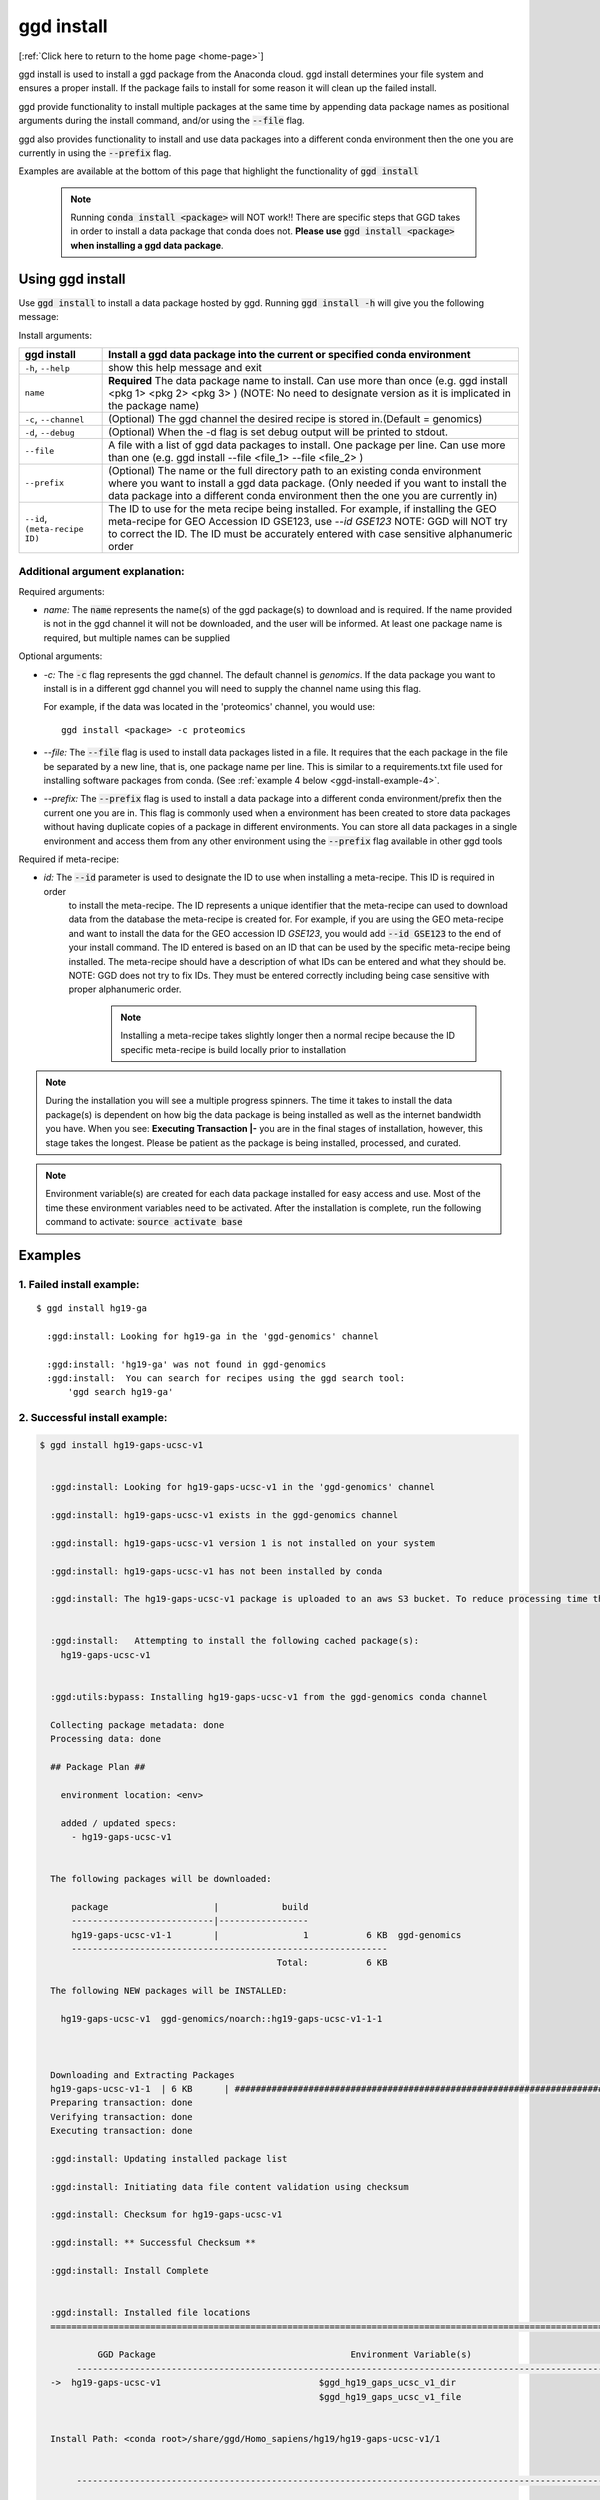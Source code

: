 .. _ggd-install:

ggd install
===========

[:ref:`Click here to return to the home page <home-page>`]

ggd install is used to install a ggd package from the Anaconda cloud. ggd install determines your file system and ensures
a proper install. If the package fails to install for some reason it will clean up the failed install.

ggd provide functionality to install multiple packages at the same time by appending data package names as positional arguments 
during the install command, and/or using the :code:`--file` flag. 

ggd also provides functionality to install and use data packages into a different conda environment then the one you are currently
in using the :code:`--prefix` flag. 

Examples are available at the bottom of this page that highlight the functionality of :code:`ggd install`

    .. note::

        Running :code:`conda install <package>` will NOT work!! There are specific steps that GGD takes in order to install a 
        data package that conda does not. **Please use** :code:`ggd install <package>` **when installing a ggd data package**.


Using ggd install
-----------------
Use :code:`ggd install` to install a data package hosted by ggd.
Running :code:`ggd install -h` will give you the following message:


Install arguments:

+-------------------------+---------------------------------------------------------------------------------------------------+
| ggd install             | Install a ggd data package into the current or specified conda environment                        |
+=========================+===================================================================================================+
| ``-h``, ``--help``      | show this help message and exit                                                                   |
+-------------------------+---------------------------------------------------------------------------------------------------+
| ``name``                | **Required** The data package name to install. Can use more than                                  |
|                         | once (e.g. ggd install <pkg 1> <pkg 2> <pkg 3> )                                                  |
|                         | (NOTE: No need to designate version as it is                                                      |
|                         | implicated in the package name)                                                                   |
+-------------------------+---------------------------------------------------------------------------------------------------+
| ``-c``, ``--channel``   | (Optional) The ggd channel the desired recipe is stored in.(Default = genomics)                   |
+-------------------------+---------------------------------------------------------------------------------------------------+
| ``-d``, ``--debug``     | (Optional) When the -d flag is set debug output will be printed to stdout.                        |
+-------------------------+---------------------------------------------------------------------------------------------------+
| ``--file``              | A file with a list of ggd data packages to install.                                               |
|                         | One package per line. Can use more than one (e.g. ggd                                             |
|                         | install --file <file_1> --file <file_2> )                                                         |
+-------------------------+---------------------------------------------------------------------------------------------------+
| ``--prefix``            | (Optional) The name or the full directory path to an                                              |
|                         | existing conda environment where you want to install a                                            |
|                         | ggd data package. (Only needed if you want to install                                             |
|                         | the data package into a different conda environment                                               |
|                         | then the one you are currently in)                                                                |
+-------------------------+---------------------------------------------------------------------------------------------------+
| ``--id``,               | The ID to use for the meta recipe being installed. For example, if installing the GEO meta-recipe |
| ``(meta-recipe ID)``    | for GEO Accession ID GSE123, use `--id GSE123` NOTE: GGD will NOT try to correct the ID. The ID   | 
|                         | must be accurately entered with case sensitive alphanumeric order                                 |
+-------------------------+---------------------------------------------------------------------------------------------------+


Additional argument explanation: 
++++++++++++++++++++++++++++++++

Required arguments:

* *name:* The :code:`name` represents the name(s) of the ggd package(s) to download and is required. If the name
  provided is not in the ggd channel it will not be downloaded, and the user will be informed. At least one package
  name is required, but multiple names can be supplied 

Optional arguments:

* *-c:* The :code:`-c` flag represents the ggd channel. The default channel is *genomics*. If the data package
  you want to install is in a different ggd channel you will need to supply the channel name using this flag.

  For example, if the data was located in the 'proteomics' channel, you would use::

     ggd install <package> -c proteomics

* *--file:* The :code:`--file` flag is used to install data packages listed in a file. It requires that the each package 
  in the file be separated by a new line, that is, one package name per line. This is similar to a requirements.txt file
  used for installing software packages from conda. (See  :ref:`example 4 below <ggd-install-example-4>`.

* *--prefix:* The :code:`--prefix` flag is used to install a data package into a different conda environment/prefix then 
  the current one you are in. This flag is commonly used when a environment has been created to store data packages without 
  having duplicate copies of a package in different environments. You can store all data packages in a single environment and
  access them from any other environment using the :code:`--prefix` flag available in other ggd tools

Required if meta-recipe:

* *id:* The :code:`--id` parameter is used to designate the ID to use when installing a meta-recipe. This ID is required in order
   to install the meta-recipe. The ID represents a unique identifier that the meta-recipe can used to download data from the 
   database the meta-recipe is created for. For example, if you are using the GEO meta-recipe and want to install the data for 
   the GEO accession ID `GSE123`, you would add :code:`--id GSE123` to the end of your install command. The ID entered is based 
   on an ID that can be used by the specific meta-recipe being installed. The meta-recipe should have a description of what IDs 
   can be entered and what they should be. NOTE: GGD does not try to fix IDs. They must be entered correctly including being 
   case sensitive with proper alphanumeric order. 

    .. note::
        
        Installing a meta-recipe takes slightly longer then a normal recipe because the ID specific meta-recipe is build locally 
        prior to installation 


.. note::

    During the installation you will see a multiple progress spinners. The time it takes to install the data package(s) 
    is dependent on how big the data package is being installed as well as the internet bandwidth you have. When you see: 
    **Executing Transaction |-** you are in the final stages of installation, however, this stage takes the longest. 
    Please be patient as the package is being installed, processed, and curated. 


.. note::

    Environment variable(s) are created for each data package installed for easy access and use. Most of the time these
    environment variables need to be activated. After the installation is complete, run the following command to activate:
    :code:`source activate base`

    

Examples
--------

1. Failed install example:
++++++++++++++++++++++++++

::

    $ ggd install hg19-ga

      :ggd:install: Looking for hg19-ga in the 'ggd-genomics' channel

      :ggd:install: 'hg19-ga' was not found in ggd-genomics
      :ggd:install:  You can search for recipes using the ggd search tool: 
          'ggd search hg19-ga'

2. Successful install example:
++++++++++++++++++++++++++++++

.. code-block:: bash

    $ ggd install hg19-gaps-ucsc-v1


      :ggd:install: Looking for hg19-gaps-ucsc-v1 in the 'ggd-genomics' channel

      :ggd:install: hg19-gaps-ucsc-v1 exists in the ggd-genomics channel

      :ggd:install: hg19-gaps-ucsc-v1 version 1 is not installed on your system

      :ggd:install: hg19-gaps-ucsc-v1 has not been installed by conda

      :ggd:install: The hg19-gaps-ucsc-v1 package is uploaded to an aws S3 bucket. To reduce processing time the package will be downloaded from an aws S3 bucket


      :ggd:install:   Attempting to install the following cached package(s):
        hg19-gaps-ucsc-v1


      :ggd:utils:bypass: Installing hg19-gaps-ucsc-v1 from the ggd-genomics conda channel

      Collecting package metadata: done
      Processing data: done

      ## Package Plan ##

        environment location: <env>

        added / updated specs:
          - hg19-gaps-ucsc-v1


      The following packages will be downloaded:

          package                    |            build
          ---------------------------|-----------------
          hg19-gaps-ucsc-v1-1        |                1           6 KB  ggd-genomics
          ------------------------------------------------------------
                                                 Total:           6 KB

      The following NEW packages will be INSTALLED:

        hg19-gaps-ucsc-v1  ggd-genomics/noarch::hg19-gaps-ucsc-v1-1-1



      Downloading and Extracting Packages
      hg19-gaps-ucsc-v1-1  | 6 KB      | ############################################################################ | 100% 
      Preparing transaction: done
      Verifying transaction: done
      Executing transaction: done

      :ggd:install: Updating installed package list

      :ggd:install: Initiating data file content validation using checksum

      :ggd:install: Checksum for hg19-gaps-ucsc-v1

      :ggd:install: ** Successful Checksum **

      :ggd:install: Install Complete


      :ggd:install: Installed file locations
      ======================================================================================================================

               GGD Package                                     Environment Variable(s)                                    
           ----------------------------------------------------------------------------------------------------
      ->  hg19-gaps-ucsc-v1                              $ggd_hg19_gaps_ucsc_v1_dir                              
                                                         $ggd_hg19_gaps_ucsc_v1_file                             


      Install Path: <conda root>/share/ggd/Homo_sapiens/hg19/hg19-gaps-ucsc-v1/1


           ---------------------------------------------------------------------------------------------------- 

      :ggd:install: To activate environment variables run `source activate base` in the environment the packages were installed in

      :ggd:install: NOTE: These environment variables are specific to the <env> conda environment and can only be accessed from within that environment
      ======================================================================================================================




      :ggd:install: Environment Variables
      *****************************

      Inactive or out-of-date environment variables:
      > $ggd_hg19_gaps_ucsc_v1_dir
      > $ggd_hg19_gaps_ucsc_v1_file

      To activate inactive or out-of-date vars, run:
      source activate base

      *****************************


      :ggd:install: DONE



.. note::

    To activate environment variables run:
    :code:`source activate base`



3. Successful install with multiple packages:
+++++++++++++++++++++++++++++++++++++++++++++

You can install multiple data packages at the same time. You simply append the name of each data package after the :code:`ggd install` 
command. The example below shows the install for two data packages, but there is no limit to the number of data packages to install at 
the same time. 

.. note::
  
    The more data packages you append to the install command the longer it will take to install them. 


.. note::
  
    If one of the data packages doesn't install correctly, doesn't exists as a data package in ggd, or has some problem during installation, 
    the installation process will not finish and the process will be rolled back. That is, NO data packages will be installed


.. code-block:: bash

    $ ggd install grch37-haploinsufficient-genes-clingen-v1 grch37-microsatellites-ucsc-v1


      :ggd:install: Looking for grch37-haploinsufficient-genes-clingen-v1 in the 'ggd-genomics' channel

      :ggd:install: grch37-haploinsufficient-genes-clingen-v1 exists in the ggd-genomics channel

      :ggd:install: grch37-haploinsufficient-genes-clingen-v1 version 1 is not installed on your system

      :ggd:install: grch37-haploinsufficient-genes-clingen-v1 has not been installed by conda


      :ggd:install: Looking for grch37-microsatellites-ucsc-v1 in the 'ggd-genomics' channel

      :ggd:install: grch37-microsatellites-ucsc-v1 exists in the ggd-genomics channel

      :ggd:install: grch37-microsatellites-ucsc-v1 version 1 is not installed on your system

      :ggd:install: grch37-microsatellites-ucsc-v1 has not been installed by conda

      :ggd:install: The grch37-haploinsufficient-genes-clingen-v1 package is uploaded to an aws S3 bucket. To reduce processing time the package will be downloaded from an aws S3 bucket

      :ggd:install: The grch37-microsatellites-ucsc-v1 package is uploaded to an aws S3 bucket. To reduce processing time the package will be downloaded from an aws S3 bucket


      :ggd:install:   Attempting to install the following cached package(s):
        grch37-haploinsufficient-genes-clingen-v1
        grch37-microsatellites-ucsc-v1


      :ggd:utils:bypass: Installing grch37-haploinsufficient-genes-clingen-v1, grch37-microsatellites-ucsc-v1 from the ggd-genomics conda channel

      Collecting package metadata: done
      Processing data: done

      ## Package Plan ##

        environment location: <envs>

        added / updated specs:
          - grch37-haploinsufficient-genes-clingen-v1
          - grch37-microsatellites-ucsc-v1


      The following packages will be downloaded:

          package                    |            build
          ---------------------------|-----------------
          grch37-haploinsufficient-genes-clingen-v1-1|                1           8 KB  ggd-genomics
          grch37-microsatellites-ucsc-v1-1|                1           7 KB  ggd-genomics
          ------------------------------------------------------------
                                                 Total:          15 KB

      The following NEW packages will be INSTALLED:

        grch37-haploinsuf~ ggd-genomics/noarch::grch37-haploinsufficient-genes-clingen-v1-1-1
        grch37-microsatel~ ggd-genomics/noarch::grch37-microsatellites-ucsc-v1-1-1



      Downloading and Extracting Packages
      grch37-microsatellit | 7 KB      | ############################################################################ | 100% 
      grch37-haploinsuffic | 8 KB      | ############################################################################ | 100% 
      Preparing transaction: done
      Verifying transaction: done
      Executing transaction: done

      :ggd:install: Updating installed package list

      :ggd:install: Initiating data file content validation using checksum

      :ggd:install: Checksum for grch37-haploinsufficient-genes-clingen-v1
      :ggd:checksum: installed  file checksum: grch37-haploinsufficient-genes-clingen-v1.complement.bed.gz.tbi checksum: 5fc9e77bea58d2ef96d6f48a5e977a18
      :ggd:checksum: metadata checksum record: grch37-haploinsufficient-genes-clingen-v1.complement.bed.gz.tbi checksum: 5fc9e77bea58d2ef96d6f48a5e977a18 

      :ggd:checksum: installed  file checksum: grch37-haploinsufficient-genes-clingen-v1.bed.gz checksum: 287eb021cf209ed4711bb69f66e38391
      :ggd:checksum: metadata checksum record: grch37-haploinsufficient-genes-clingen-v1.bed.gz checksum: 287eb021cf209ed4711bb69f66e38391 

      :ggd:checksum: installed  file checksum: grch37-haploinsufficient-genes-clingen-v1.bed.gz.tbi checksum: 531f8c4dfd43e562cf0c81d2bceb96e0
      :ggd:checksum: metadata checksum record: grch37-haploinsufficient-genes-clingen-v1.bed.gz.tbi checksum: 531f8c4dfd43e562cf0c81d2bceb96e0 

      :ggd:checksum: installed  file checksum: grch37-haploinsufficient-genes-clingen-v1.complement.bed.gz checksum: 0f347399371685e65df738b13e596f83
      :ggd:checksum: metadata checksum record: grch37-haploinsufficient-genes-clingen-v1.complement.bed.gz checksum: 0f347399371685e65df738b13e596f83 

      :ggd:install: ** Successful Checksum **

      :ggd:install: Checksum for grch37-microsatellites-ucsc-v1
      :ggd:checksum: installed  file checksum: grch37-microsatellites-ucsc-v1.bed.gz checksum: f15e697a24cd2fa0ce42d4a7682ae2ed
      :ggd:checksum: metadata checksum record: grch37-microsatellites-ucsc-v1.bed.gz checksum: f15e697a24cd2fa0ce42d4a7682ae2ed 

      :ggd:checksum: installed  file checksum: grch37-microsatellites-ucsc-v1.bed.gz.tbi checksum: 8c8dc0191b9f19c636ef13872ae15c80
      :ggd:checksum: metadata checksum record: grch37-microsatellites-ucsc-v1.bed.gz.tbi checksum: 8c8dc0191b9f19c636ef13872ae15c80 

      :ggd:install: ** Successful Checksum **

      :ggd:install: Install Complete


      :ggd:install: Installed file locations
      ======================================================================================================================

               GGD Package                                     Environment Variable(s)                                    
           ----------------------------------------------------------------------------------------------------
      -> grch37-haploinsufficient-genes-clingen-v1                  $ggd_grch37_haploinsufficient_genes_clingen_v1_dir                  


      Install Path: <conda root>/share/ggd/Homo_sapiens/GRCh37/grch37-haploinsufficient-genes-clingen-v1/1


           ----------------------------------------------------------------------------------------------------
      -> grch37-microsatellites-ucsc-v1                        $ggd_grch37_microsatellites_ucsc_v1_dir                       
                                                              $ggd_grch37_microsatellites_ucsc_v1_file                       


      Install Path: <conda root>/share/ggd/Homo_sapiens/GRCh37/grch37-microsatellites-ucsc-v1/1


           ---------------------------------------------------------------------------------------------------- 

      :ggd:install: To activate environment variables run `source activate base` in the environment the packages were installed in

      :ggd:install: NOTE: These environment variables are specific to the <env> conda environment and can only be accessed from within that environment
      ======================================================================================================================




      :ggd:install: Environment Variables
      *****************************

      Inactive or out-of-date environment variables:
      > $ggd_grch37_haploinsufficient_genes_clingen_v1_dir
      > $ggd_grch37_microsatellites_ucsc_v1_dir
      > $ggd_grch37_microsatellites_ucsc_v1_file

      To activate inactive or out-of-date vars, run:
      source activate base

      *****************************


      :ggd:install: DONE

.. note::

    To activate environment variables run:
    :code:`source activate base`


.. _ggd-install-example-4:

4. Successful install using the --file flag:
++++++++++++++++++++++++++++++++++++++++++++

If we had a txt file named :code:`data_package_file.txt` and the contents of the file is:

.. code-block:: 
  
    hg19-chromsizes-ggd-v1
    hg19-gaps-ucsc-v1
    hg19-cpg-islands-ucsc-v1

We could install each of those data packages at the same tile using the :code:`--file` flag.

.. note::
  
    If using a file to install data packages, the file needs to be formatted as a single column file with 
    each data package on its own line. 

.. code-block:: bash



    $ ggd install --file data_package_file.txt 

      

      :ggd:install: Looking for hg19-chromsizes-ggd-v1 in the 'ggd-genomics' channel

      :ggd:install: hg19-chromsizes-ggd-v1 exists in the ggd-genomics channel

      :ggd:install: hg19-chromsizes-ggd-v1 version 1 is not installed on your system

      :ggd:install: hg19-chromsizes-ggd-v1 has not been installed by conda


      :ggd:install: Looking for hg19-cpg-islands-ucsc-v1 in the 'ggd-genomics' channel

      :ggd:install: hg19-cpg-islands-ucsc-v1 exists in the ggd-genomics channel

      :ggd:install: hg19-cpg-islands-ucsc-v1 version 1 is not installed on your system

      :ggd:install: hg19-cpg-islands-ucsc-v1 has not been installed by conda


      :ggd:install: Looking for hg19-gaps-ucsc-v1 in the 'ggd-genomics' channel

      :ggd:install: hg19-gaps-ucsc-v1 exists in the ggd-genomics channel

      :ggd:install: hg19-gaps-ucsc-v1 version 1 is not installed on your system

      :ggd:install: hg19-gaps-ucsc-v1 has not been installed by conda

      :ggd:install: The hg19-chromsizes-ggd-v1 package is uploaded to an aws S3 bucket. To reduce processing time the package will be downloaded from an aws S3 bucket

      :ggd:install: The hg19-cpg-islands-ucsc-v1 package is uploaded to an aws S3 bucket. To reduce processing time the package will be downloaded from an aws S3 bucket

      :ggd:install: The hg19-gaps-ucsc-v1 package is uploaded to an aws S3 bucket. To reduce processing time the package will be downloaded from an aws S3 bucket


      :ggd:install:   Attempting to install the following cached package(s):
        hg19-chromsizes-ggd-v1
        hg19-cpg-islands-ucsc-v1
        hg19-gaps-ucsc-v1


      :ggd:utils:bypass: Installing hg19-chromsizes-ggd-v1, hg19-cpg-islands-ucsc-v1, hg19-gaps-ucsc-v1 from the ggd-genomics conda channel

      Collecting package metadata: done
      Processing data: done

      ## Package Plan ##

        environment location: <env>

        added / updated specs:
          - hg19-chromsizes-ggd-v1
          - hg19-cpg-islands-ucsc-v1
          - hg19-gaps-ucsc-v1


      The following packages will be downloaded:

          package                    |            build
          ---------------------------|-----------------
          hg19-chromsizes-ggd-v1-1   |                1           6 KB  ggd-genomics
          hg19-cpg-islands-ucsc-v1-1 |                1           6 KB  ggd-genomics
          hg19-gaps-ucsc-v1-1        |                1           6 KB  ggd-genomics
          ------------------------------------------------------------
                                                 Total:          18 KB

      The following NEW packages will be INSTALLED:

        hg19-chromsizes-g~ ggd-genomics/noarch::hg19-chromsizes-ggd-v1-1-1
        hg19-cpg-islands-~ ggd-genomics/noarch::hg19-cpg-islands-ucsc-v1-1-1
        hg19-gaps-ucsc-v1  ggd-genomics/noarch::hg19-gaps-ucsc-v1-1-1



      Downloading and Extracting Packages
      hg19-chromsizes-ggd- | 6 KB      | ############################################################################ | 100% 
      hg19-cpg-islands-ucs | 6 KB      | ############################################################################ | 100% 
      hg19-gaps-ucsc-v1-1  | 6 KB      | ############################################################################ | 100% 
      Preparing transaction: done
      Verifying transaction: done
      Executing transaction: done

      :ggd:install: Updating installed package list

      :ggd:install: Initiating data file content validation using checksum

      :ggd:install: Checksum for hg19-chromsizes-ggd-v1

      :ggd:install: ** Successful Checksum **

      :ggd:install: Checksum for hg19-cpg-islands-ucsc-v1

      :ggd:install: ** Successful Checksum **

      :ggd:install: Checksum for hg19-gaps-ucsc-v1

      :ggd:install: ** Successful Checksum **

      :ggd:install: Install Complete


      :ggd:install: Installed file locations
      ======================================================================================================================

               GGD Package                                     Environment Variable(s)                                    
           ----------------------------------------------------------------------------------------------------
      -> hg19-chromsizes-ggd-v1                            $ggd_hg19_chromsizes_ggd_v1_dir                           
                                                          $ggd_hg19_chromsizes_ggd_v1_file                           


      Install Path: <conda root>/share/ggd/Homo_sapiens/hg19/hg19-chromsizes-ggd-v1/1


           ----------------------------------------------------------------------------------------------------
      ->  hg19-gaps-ucsc-v1                              $ggd_hg19_gaps_ucsc_v1_dir                              
                                                         $ggd_hg19_gaps_ucsc_v1_file                             


      Install Path: <conda root>/share/ggd/Homo_sapiens/hg19/hg19-gaps-ucsc-v1/1


           ----------------------------------------------------------------------------------------------------
      -> hg19-cpg-islands-ucsc-v1                           $ggd_hg19_cpg_islands_ucsc_v1_dir                          
                                                           $ggd_hg19_cpg_islands_ucsc_v1_file                          


      Install Path: <conda root>/share/ggd/Homo_sapiens/hg19/hg19-cpg-islands-ucsc-v1/1


           ---------------------------------------------------------------------------------------------------- 

      :ggd:install: To activate environment variables run `source activate base` in the environment the packages were installed in

      :ggd:install: NOTE: These environment variables are specific to the <env> conda environment and can only be accessed from within that environment
      ======================================================================================================================




      :ggd:install: Environment Variables
      *****************************

      Inactive or out-of-date environment variables:
      > $ggd_hg19_chromsizes_ggd_v1_dir
      > $ggd_hg19_chromsizes_ggd_v1_file
      > $ggd_hg19_cpg_islands_ucsc_v1_dir
      > $ggd_hg19_cpg_islands_ucsc_v1_file
      > $ggd_hg19_gaps_ucsc_v1_dir
      > $ggd_hg19_gaps_ucsc_v1_file

      To activate inactive or out-of-date vars, run:
      source activate base

      *****************************


      :ggd:install: DONE


.. note::

    To activate environment variables run:
    :code:`source activate base`



5. Successful install with --prefix flag:
+++++++++++++++++++++++++++++++++++++++++

You can install a data package into an existing conda environment using the :code:`--prefix` flag. This is useful if you 
want to store all instances of data in one environment rather than having multiple instances of the data installed and spread 
throughout your system. 

For this example, let's say we have a conda environment called :code:`data` where we store all of our data. We can install a 
data package into that conda environment without having to be in the conda environment using the :code:`--prefix` flag. 

.. code-block:: bash

    $ ggd install grch37-microsatellites-ucsc-v1 --prefix data


      :ggd:install: Looking for grch37-microsatellites-ucsc-v1 in the 'ggd-genomics' channel

      :ggd:install: grch37-microsatellites-ucsc-v1 exists in the ggd-genomics channel

      :ggd:install: grch37-microsatellites-ucsc-v1 version 1 is not installed on your system

      :ggd:install: grch37-microsatellites-ucsc-v1 has not been installed by conda

      :ggd:install: The grch37-microsatellites-ucsc-v1 package is uploaded to an aws S3 bucket. To reduce processing time the package will be downloaded from an aws S3 bucket


      :ggd:install:   Attempting to install the following cached package(s):
        grch37-microsatellites-ucsc-v1


      :ggd:utils:bypass: Installing grch37-microsatellites-ucsc-v1 from the ggd-genomics conda channel

      Collecting package metadata: done
      Processing data: done

      ## Package Plan ##

        environment location: <data environment>

        added / updated specs:
          - grch37-microsatellites-ucsc-v1


      The following packages will be downloaded:

          package                    |            build
          ---------------------------|-----------------
          grch37-microsatellites-ucsc-v1-1|                1           7 KB  ggd-genomics
          ------------------------------------------------------------
                                                 Total:           7 KB

      The following NEW packages will be INSTALLED:

        grch37-microsatel~ ggd-genomics/noarch::grch37-microsatellites-ucsc-v1-1-1



      Downloading and Extracting Packages
      grch37-microsatellit | 7 KB      | ############################################################################ | 100% 
      Preparing transaction: done
      Verifying transaction: done
      Executing transaction: done

      :ggd:install: Updating package metadata in user defined prefix

      :ggd:install: Updating installed package list

      :ggd:install: Initiating data file content validation using checksum

      :ggd:install: Checksum for grch37-microsatellites-ucsc-v1
      :ggd:checksum: installed  file checksum: grch37-microsatellites-ucsc-v1.bed.gz checksum: f15e697a24cd2fa0ce42d4a7682ae2ed
      :ggd:checksum: metadata checksum record: grch37-microsatellites-ucsc-v1.bed.gz checksum: f15e697a24cd2fa0ce42d4a7682ae2ed 

      :ggd:checksum: installed  file checksum: grch37-microsatellites-ucsc-v1.bed.gz.tbi checksum: 8c8dc0191b9f19c636ef13872ae15c80
      :ggd:checksum: metadata checksum record: grch37-microsatellites-ucsc-v1.bed.gz.tbi checksum: 8c8dc0191b9f19c636ef13872ae15c80 

      :ggd:install: ** Successful Checksum **

      :ggd:install: Install Complete


      :ggd:install: Installed file locations
      ======================================================================================================================

               GGD Package                                     Environment Variable(s)                                    
           ----------------------------------------------------------------------------------------------------
      -> grch37-microsatellites-ucsc-v1                        $ggd_grch37_microsatellites_ucsc_v1_dir                       
                                                              $ggd_grch37_microsatellites_ucsc_v1_file                       


      Install Path: <data environment>/share/ggd/Homo_sapiens/GRCh37/grch37-microsatellites-ucsc-v1/1


           ---------------------------------------------------------------------------------------------------- 

      :ggd:install: To activate environment variables run `source activate base` in the environment the packages were installed in

      :ggd:install: NOTE: These environment variables are specific to the <data environment> conda environment and can only be accessed from within that environment
      ======================================================================================================================




      :ggd:install: DONE


.. note::

    The environment variables for any new data package installed into a different environment then the one you are currently in are NOT available for use. 
    That is, the environment variables are local to the conda environment in which the the data package was installed. To access this data use the 
    :code:`ggd get-files` tool with the :code:`--prefix` flag. See :ref:`ggd get-files`<ggd-get-files>, 



6. Successful install of a meta-recipe:
+++++++++++++++++++++++++++++++++++++++

A meta-recipe is installed with the :code:`--id` parameter added. NOTE: you can use :code:`--prefix` to install the meta-recipe
into a different conda environment. 

.. note::
    
    Only a single meta-recipe can be installed at a time. If multiple meta-recipes or multiple recipes include at least one 
    meta-recipe are added to the install command the install command will exit with a notification that while installing a 
    meta-recipe only a single meta-recipe is allowed. 


.. code-block:: bash

    $ ggd install meta-recipe-geo-accession-geo-v1 --id GSE123

    :ggd:install: Looking for meta-recipe-geo-accession-geo-v1 in the 'ggd-genomics' channel

    :ggd:install: meta-recipe-geo-accession-geo-v1 exists in the ggd-genomics channel

    :ggd:install: meta-recipe-geo-accession-geo-v1 is a meta-recipe. Checking meta-recipe for installation

    :ggd:install: The ID specific recipe to be installed is 'gse123-geo-v1'.

    :ggd:install: gse123-geo-v1 version 1 is not installed on your system

    :ggd:repodata: Loading repodata from the Anaconda Cloud for the following channels: ggd-genomics

    :ggd:meta-recipe: Downloading meta-recipe package from conda to: '<conda root>/pkgs'

    :ggd:meta-recipe: Checking md5sum

    :ggd:meta-recipe: Successfully downloaded meta-recipe-geo-accession-geo-v1-1-0.tar.bz2 to <conda root>/pkgs

    :ggd:meta-recipe: Updating meta-recipe with ID info

    :ggd:install: Building new ID specific pkg

    :ggd:install: Successfully built new ID specific meta recipe

    :ggd:install: gse123-geo-v1 version 1 is not installed on your system

    :ggd:install: gse123-geo-v1 has not been installed by conda


    :ggd:install:   Attempting to install the following non-cached package(s):
        gse123-geo-v1

    ## Package Plan ##

      environment location: <conda root>

      added / updated specs:
        - gse123-geo-v1


    The following packages will be downloaded:

        package                    |            build
        ---------------------------|-----------------
        gse123-geo-v1-1            |                0           8 KB  local
        ------------------------------------------------------------
                                               Total:           8 KB

    The following NEW packages will be INSTALLED:

      gse123-geo-v1      ::gse123-geo-v1-1-0


    Downloading and Extracting Packages
    gse123-geo-v1-1      | 8 KB      | ####################################################################################################################################### | 100%
    Preparing transaction: done
    Verifying transaction: done
    Executing transaction: done

    :ggd:install: Loading Meta-Recipe ID specific environment variables

    :ggd:meta-recipe: Updating meta-recipe package metadata

    :ggd:install: Updating installed package list

    :ggd:install: Initiating data file content validation using checksum

    :ggd:install: Checksum for gse123-geo-v1

    :ggd:install: NOTICE: Skipping checksum for meta-recipe meta-recipe-geo-accession-geo-v1 => gse123-geo-v1

    :ggd:install: Install Complete


    :ggd:install: Installed file locations
    ======================================================================================================================

             GGD Package                                     Environment Variable(s)
         ----------------------------------------------------------------------------------------------------
    ->      gse123-geo-v1                                $ggd_gse123_geo_v1_dir


    Install Path: <conda root>/share/ggd/meta-recipe/meta-recipe/gse123-geo-v1/1


         ----------------------------------------------------------------------------------------------------

    :ggd:install: To activate environment variables run `source activate base` in the environment the packages were installed in

    :ggd:install: NOTE: These environment variables are specific to the <conda root> conda environment and can only be accessed from within that environment
    ======================================================================================================================


    :ggd:install: Environment Variables
    *****************************

    Active environment variables:
    > $ggd_gse123_geo_v1_dir

    To activate inactive or out-of-date vars, run:
    source activate base

    *****************************

    :ggd:install: DONE


